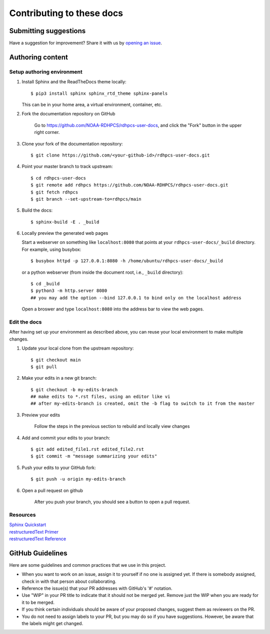 ###########################
Contributing to these docs
###########################

Submitting suggestions
====================================

Have a suggestion for improvement? Share it with us by `opening an issue
<https://github.com/NOAA-RDHPCS/rdhpcs-user-docs/issues/new>`_.


Authoring content
==================

Setup authoring environment
----------------------------

#. Install Sphinx and the ReadTheDocs theme locally::

        $ pip3 install sphinx sphinx_rtd_theme sphinx-panels

   This can be in your home area, a virtual environment, container, etc.


#. Fork the documentation repository on GitHub

    Go to https://github.com/NOAA-RDHPCS/rdhpcs-user-docs, and click the "Fork"
    button in the upper right corner.

    .. image:: /images/github_fork.png
       :width: 80.0%
       :align: center


#. Clone your fork of the documentation repository::

    $ git clone https://github.com/<your-github-id>/rdhpcs-user-docs.git

#. Point your master branch to track upstream::

    $ cd rdhpcs-user-docs
    $ git remote add rdhpcs https://github.com/NOAA-RDHPCS/rdhpcs-user-docs.git
    $ git fetch rdhpcs
    $ git branch --set-upstream-to=rdhpcs/main

#. Build the docs::

    $ sphinx-build -E . _build

#. Locally preview the generated web pages

   Start a webserver on something like ``localhost:8080`` that points at
   your ``rdhpcs-user-docs/_build`` directory. For example, using busybox::

        $ busybox httpd -p 127.0.0.1:8080 -h /home/ubuntu/rdhpcs-user-docs/_build

   or a python webserver (from inside the document root, i.e., ``_build`` directory)::

        $ cd _build
        $ python3 -m http.server 8080
        ## you may add the option --bind 127.0.0.1 to bind only on the localhost address

   Open a broswer and type ``localhost:8080`` into the address bar to view the web pages.

Edit the docs
-------------------------

After having set up your environment as described above, you can reuse your
local environment to make multiple changes.

#. Update your local clone from the upstream repository::

      $ git checkout main
      $ git pull

#. Make your edits in a new git branch::

      $ git checkout -b my-edits-branch
      ## make edits to *.rst files, using an editor like vi
      ## after my-edits-branch is created, omit the -b flag to switch to it from the master

#. Preview your edits

    Follow the steps in the previous section to rebuild and locally view changes

#. Add and commit your edits to your branch::

      $ git add edited_file1.rst edited_file2.rst
      $ git commit -m "message summarizing your edits"


#. Push your edits to your GitHub fork::

      $ git push -u origin my-edits-branch

#. Open a pull request on github

    After you push your branch, you should see a button to open a pull request.

    .. image:: /images/github_pr.png
       :width: 80.0%
       :align: center

Resources
---------------

| `Sphinx Quickstart <http://www.sphinx-doc.org/en/master/usage/quickstart.html>`_
| `restructuredText Primer <http://www.sphinx-doc.org/en/master/usage/restructuredtext/basics.html>`_
| `restructuredText Reference <http://docutils.sourceforge.net/rst.html>`_

GitHub Guidelines
===================

Here are some guidelines and common practices that we use in this project.

- When you want to work on an issue, assign it to yourself if no one is assigned
  yet. If there is somebody assigned, check in with that person about
  collaborating.
- Reference the issue(s) that your PR addresses with GitHub's '#' notation.
- Use "WIP" in your PR title to indicate that it should not be merged yet.
  Remove just the WIP when you are ready for it to be merged.
- If you think certain individuals should be aware of your proposed changes,
  suggest them as reviewers on the PR.
- You do not need to assign labels to your PR, but you may do so if you have
  suggestions. However, be aware that the labels might get changed.
